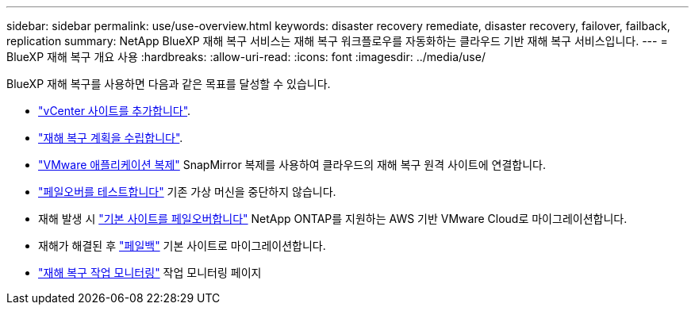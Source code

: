 ---
sidebar: sidebar 
permalink: use/use-overview.html 
keywords: disaster recovery remediate, disaster recovery, failover, failback, replication 
summary: NetApp BlueXP 재해 복구 서비스는 재해 복구 워크플로우를 자동화하는 클라우드 기반 재해 복구 서비스입니다. 
---
= BlueXP 재해 복구 개요 사용
:hardbreaks:
:allow-uri-read: 
:icons: font
:imagesdir: ../media/use/


[role="lead"]
BlueXP 재해 복구를 사용하면 다음과 같은 목표를 달성할 수 있습니다.

* link:../use/sites-add.html["vCenter 사이트를 추가합니다"].
* link:../use/drplan-create.html["재해 복구 계획을 수립합니다"].
* link:../use/replicate.html["VMware 애플리케이션 복제"] SnapMirror 복제를 사용하여 클라우드의 재해 복구 원격 사이트에 연결합니다.
* link:../use/failover.html["페일오버를 테스트합니다"] 기존 가상 머신을 중단하지 않습니다.
* 재해 발생 시 link:../use/failover.html["기본 사이트를 페일오버합니다"] NetApp ONTAP를 지원하는 AWS 기반 VMware Cloud로 마이그레이션합니다.
* 재해가 해결된 후 link:../use/failback.html["페일백"] 기본 사이트로 마이그레이션합니다.
* link:../use/monitor.html["재해 복구 작업 모니터링"] 작업 모니터링 페이지

